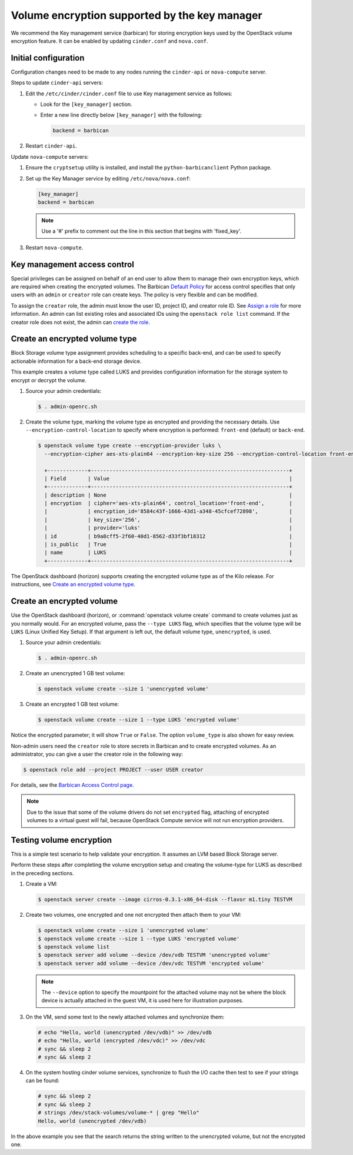 ==============================================
Volume encryption supported by the key manager
==============================================

We recommend the Key management service (barbican) for storing
encryption keys used by the OpenStack volume encryption feature. It can
be enabled by updating ``cinder.conf`` and ``nova.conf``.

Initial configuration
~~~~~~~~~~~~~~~~~~~~~

Configuration changes need to be made to any nodes running the
``cinder-api`` or ``nova-compute`` server.

Steps to update ``cinder-api`` servers:

#. Edit the ``/etc/cinder/cinder.conf`` file to use Key management service
   as follows:

   * Look for the ``[key_manager]`` section.

   * Enter a new line directly below ``[key_manager]`` with the following:

     .. code-block:: ini

        backend = barbican

#. Restart ``cinder-api``.

Update ``nova-compute`` servers:

#. Ensure the ``cryptsetup`` utility is installed, and install
   the ``python-barbicanclient`` Python package.

#. Set up the Key Manager service by editing ``/etc/nova/nova.conf``:

   .. code-block:: ini

      [key_manager]
      backend = barbican

   .. note::

      Use a '#' prefix to comment out the line in this section that
      begins with 'fixed_key'.

#. Restart ``nova-compute``.


Key management access control
~~~~~~~~~~~~~~~~~~~~~~~~~~~~~

Special privileges can be assigned on behalf of an end user to allow
them to manage their own encryption keys, which are required when
creating the encrypted volumes. The Barbican `Default Policy
<https://docs.openstack.org/barbican/latest/admin/access_control.html#default-policy>`_
for access control specifies that only users with an ``admin`` or
``creator`` role can create keys. The policy is very flexible and
can be modified.

To assign the ``creator`` role, the admin must know the user ID,
project ID, and creator role ID. See `Assign a role
<https://docs.openstack.org/keystone/latest/admin/cli-manage-projects-users-and-roles.html#assign-a-role>`_
for more information. An admin can list existing roles and associated
IDs using the ``openstack role list`` command. If the creator
role does not exist, the admin can `create the role
<https://docs.openstack.org/keystone/latest/admin/cli-manage-projects-users-and-roles.html#create-a-role>`_.


Create an encrypted volume type
~~~~~~~~~~~~~~~~~~~~~~~~~~~~~~~

Block Storage volume type assignment provides scheduling to a specific
back-end, and can be used to specify actionable information for a
back-end storage device.

This example creates a volume type called LUKS and provides
configuration information for the storage system to encrypt or decrypt
the volume.

#. Source your admin credentials:

   .. code-block:: console

      $ . admin-openrc.sh

#. Create the volume type, marking the volume type as encrypted and providing
   the necessary details. Use ``--encryption-control-location`` to specify
   where encryption is performed: ``front-end`` (default) or ``back-end``.

   .. code-block:: console

      $ openstack volume type create --encryption-provider luks \
        --encryption-cipher aes-xts-plain64 --encryption-key-size 256 --encryption-control-location front-end LUKS

        +-------------+----------------------------------------------------------------+
        | Field       | Value                                                          |
        +-------------+----------------------------------------------------------------+
        | description | None                                                           |
        | encryption  | cipher='aes-xts-plain64', control_location='front-end',        |
        |             | encryption_id='8584c43f-1666-43d1-a348-45cfcef72898',          |
        |             | key_size='256',                                                |
        |             | provider='luks'                                                |
        | id          | b9a8cff5-2f60-40d1-8562-d33f3bf18312                           |
        | is_public   | True                                                           |
        | name        | LUKS                                                           |
        +-------------+----------------------------------------------------------------+

The OpenStack dashboard (horizon) supports creating the encrypted
volume type as of the Kilo release. For instructions, see
`Create an encrypted volume type
<https://docs.openstack.org/horizon/latest/admin/manage-volumes.html#create-an-encrypted-volume-type>`_.

Create an encrypted volume
~~~~~~~~~~~~~~~~~~~~~~~~~~

Use the OpenStack dashboard (horizon), or :command:`openstack volume
create` command to create volumes just as you normally would. For an
encrypted volume, pass the ``--type LUKS`` flag, which specifies that the
volume type will be ``LUKS`` (Linux Unified Key Setup). If that argument is
left out, the default volume type, ``unencrypted``, is used.

#. Source your admin credentials:

   .. code-block:: console

      $ . admin-openrc.sh

#. Create an unencrypted 1 GB test volume:

   .. code-block:: console


      $ openstack volume create --size 1 'unencrypted volume'


#. Create an encrypted 1 GB test volume:

   .. code-block:: console

      $ openstack volume create --size 1 --type LUKS 'encrypted volume'

Notice the encrypted parameter; it will show ``True`` or ``False``.
The option ``volume_type`` is also shown for easy review.

Non-admin users need the ``creator`` role to store secrets in Barbican
and to create encrypted volumes. As an administrator, you can give a user
the creator role in the following way:

.. code-block:: console

   $ openstack role add --project PROJECT --user USER creator

For details, see the
`Barbican Access Control page
<https://docs.openstack.org/barbican/latest/admin/access_control.html>`_.

.. note::

   Due to the issue that some of the volume drivers do not set
   ``encrypted`` flag, attaching of encrypted volumes to a virtual
   guest will fail, because OpenStack Compute service will not run
   encryption providers.

Testing volume encryption
~~~~~~~~~~~~~~~~~~~~~~~~~

This is a simple test scenario to help validate your encryption. It
assumes an LVM based Block Storage server.

Perform these steps after completing the volume encryption setup and
creating the volume-type for LUKS as described in the preceding
sections.

#. Create a VM:

   .. code-block:: console

      $ openstack server create --image cirros-0.3.1-x86_64-disk --flavor m1.tiny TESTVM

#. Create two volumes, one encrypted and one not encrypted then attach them
   to your VM:

   .. code-block:: console

      $ openstack volume create --size 1 'unencrypted volume'
      $ openstack volume create --size 1 --type LUKS 'encrypted volume'
      $ openstack volume list
      $ openstack server add volume --device /dev/vdb TESTVM 'unencrypted volume'
      $ openstack server add volume --device /dev/vdc TESTVM 'encrypted volume'

   .. note::

      The ``--device`` option to specify the mountpoint for the attached volume
      may not be where the block device is actually attached in the guest VM,
      it is used here for illustration purposes.

#. On the VM, send some text to the newly attached volumes and synchronize
   them:

   .. code-block:: console

      # echo "Hello, world (unencrypted /dev/vdb)" >> /dev/vdb
      # echo "Hello, world (encrypted /dev/vdc)" >> /dev/vdc
      # sync && sleep 2
      # sync && sleep 2

#. On the system hosting cinder volume services, synchronize to flush the
   I/O cache then test to see if your strings can be found:

   .. code-block:: console

      # sync && sleep 2
      # sync && sleep 2
      # strings /dev/stack-volumes/volume-* | grep "Hello"
      Hello, world (unencrypted /dev/vdb)

In the above example you see that the search returns the string
written to the unencrypted volume, but not the encrypted one.
